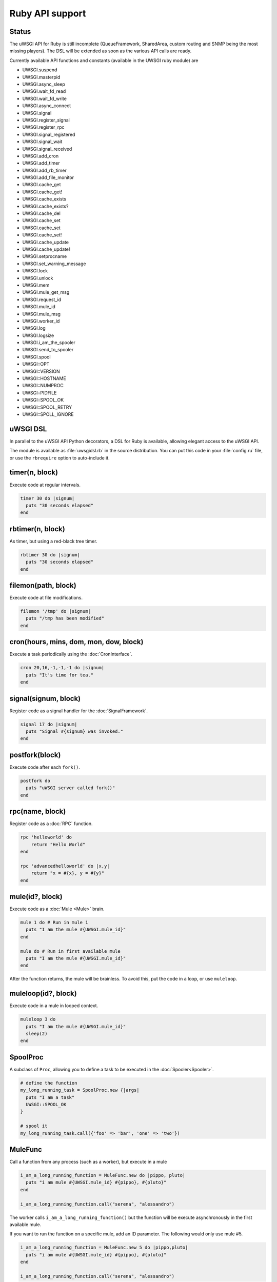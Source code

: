 Ruby API support
================

Status
------

The uWSGI API for Ruby is still incomplete (QueueFramework, SharedArea, custom routing and SNMP being the most missing players). The DSL will be extended as soon as the various API calls are ready.

Currently available API functions and constants (available in the UWSGI ruby module) are


* UWSGI.suspend
* UWSGI.masterpid
* UWSGI.async_sleep
* UWSGI.wait_fd_read
* UWSGI.wait_fd_write
* UWSGI.async_connect
* UWSGI.signal
* UWSGI.register_signal
* UWSGI.register_rpc
* UWSGI.signal_registered
* UWSGI.signal_wait
* UWSGI.signal_received
* UWSGI.add_cron
* UWSGI.add_timer
* UWSGI.add_rb_timer
* UWSGI.add_file_monitor
* UWSGI.cache_get
* UWSGI.cache_get!
* UWSGI.cache_exists
* UWSGI.cache_exists?
* UWSGI.cache_del
* UWSGI.cache_set
* UWSGI.cache_set
* UWSGI.cache_set!
* UWSGI.cache_update
* UWSGI.cache_update!
* UWSGI.setprocname
* UWSGI.set_warning_message
* UWSGI.lock
* UWSGI.unlock
* UWSGI.mem
* UWSGI.mule_get_msg
* UWSGI.request_id
* UWSGI.mule_id
* UWSGI.mule_msg
* UWSGI.worker_id
* UWSGI.log
* UWSGI.logsize
* UWSGI.i_am_the_spooler
* UWSGI.send_to_spooler
* UWSGI.spool
* UWSGI::OPT
* UWSGI::VERSION
* UWSGI::HOSTNAME
* UWSGI::NUMPROC
* UWSGI::PIDFILE
* UWSGI::SPOOL_OK
* UWSGI::SPOOL_RETRY
* UWSGI::SPOLL_IGNORE

uWSGI DSL
---------

In parallel to the uWSGI API Python decorators, a DSL for Ruby is available, allowing elegant access to the uWSGI API.

The module is available as :file:`uwsgidsl.rb` in the source distribution. You can put this code in your :file:`config.ru` file, or use the ``rbrequire`` option to auto-include it.

timer(n, block)
---------------

Execute code at regular intervals.

.. code-block:: ruby

  timer 30 do |signum|
    puts "30 seconds elapsed"
  end

rbtimer(n, block)
-----------------

As timer, but using a red-black tree timer.

.. code-block:: ruby

  rbtimer 30 do |signum|
    puts "30 seconds elapsed"
  end

filemon(path, block)
--------------------

Execute code at file modifications.


.. code-block:: ruby

  filemon '/tmp' do |signum|
    puts "/tmp has been modified"
  end

cron(hours, mins, dom, mon, dow, block)
---------------------------------------

Execute a task periodically using the :doc:`CronInterface`.

.. code-block:: ruby

  cron 20,16,-1,-1,-1 do |signum|
    puts "It's time for tea."
  end

signal(signum, block)
---------------------

Register code as a signal handler for the :doc:`SignalFramework`.

.. code-block:: ruby

  signal 17 do |signum|
    puts "Signal #{signum} was invoked."
  end

postfork(block)
---------------

Execute code after each ``fork()``.

.. code-block:: ruby

  postfork do
    puts "uWSGI server called fork()"
  end

rpc(name, block)
----------------

Register code as a :doc:`RPC` function.

.. code-block:: ruby
  
  rpc 'helloworld' do
      return "Hello World"
  end
  
  rpc 'advancedhelloworld' do |x,y|
      return "x = #{x}, y = #{y}"
  end

mule(id?, block)
----------------

Execute code as a :doc:`Mule <Mule>` brain.

.. code-block:: ruby
  
  mule 1 do # Run in mule 1
    puts "I am the mule #{UWSGI.mule_id}"
  end

  mule do # Run in first available mule
    puts "I am the mule #{UWSGI.mule_id}"
  end

After the function returns, the mule will be brainless. To avoid this, put the code in a loop, or use ``muleloop``.

muleloop(id?, block)
--------------------

Execute code in a mule in looped context.

.. code-block:: ruby
  
  muleloop 3 do
    puts "I am the mule #{UWSGI.mule_id}"
    sleep(2)
  end

SpoolProc
---------

A subclass of ``Proc``, allowing you to define a task to be executed in the :doc:`Spooler<Spooler>`.

.. code-block:: ruby

  # define the function
  my_long_running_task = SpoolProc.new {|args|
    puts "I am a task"
    UWSGI::SPOOL_OK
  }

  # spool it
  my_long_running_task.call({'foo' => 'bar', 'one' => 'two'})

MuleFunc
--------

Call a function from any process (such as a worker), but execute in a mule

.. code-block:: ruby

  i_am_a_long_running_function = MuleFunc.new do |pippo, pluto|
    puts "i am mule #{UWSGI.mule_id} #{pippo}, #{pluto}"
  end
  
  i_am_a_long_running_function.call("serena", "alessandro")

The worker calls ``i_am_a_long_running_function()`` but the function will be execute asynchronously in the first available mule.

If you want to run the function on a specific mule, add an ID parameter. The following would only use mule #5.

.. code-block:: ruby

  i_am_a_long_running_function = MuleFunc.new 5 do |pippo,pluto|
    puts "i am mule #{UWSGI.mule_id} #{pippo}, #{pluto}"
  end

  i_am_a_long_running_function.call("serena", "alessandro")

Real world usage
----------------

A simple Sinatra app printing messages every 30 seconds:

.. code-block:: ruby

  # This is config.ru

  require 'rubygems'
  require 'sinatra'
  require 'uwsgidsl'
  
  timer 30 do |signum|
    puts "30 seconds elapsed"
  end
  
  get '/hi' do
    "Hello World!"
  end
  
  run Sinatra::Application

Or you can put your code in a dedicated file (:file:`mytasks.rb` here)

.. code-block:: ruby
  
  require 'uwsgidsl'
  
  timer 30 do |signum|
    puts "30 seconds elapsed"
  end
  
  timer 60 do |signum|
    puts "60 seconds elapsed"
  end

and then load it with

.. code-block:: sh

  uwsgi --socket :3031 --rack config.ru --rbrequire mytasks.rb --master --processes 4

